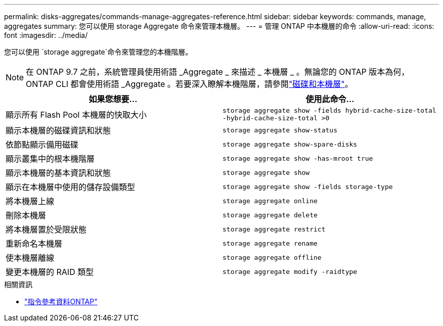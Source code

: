 ---
permalink: disks-aggregates/commands-manage-aggregates-reference.html 
sidebar: sidebar 
keywords: commands, manage, aggregates 
summary: 您可以使用 storage Aggregate 命令來管理本機層。 
---
= 管理 ONTAP 中本機層的命令
:allow-uri-read: 
:icons: font
:imagesdir: ../media/


[role="lead"]
您可以使用 `storage aggregate`命令來管理您的本機階層。


NOTE: 在 ONTAP 9.7 之前，系統管理員使用術語 _Aggregate _ 來描述 _ 本機層 _ 。無論您的 ONTAP 版本為何， ONTAP CLI 都會使用術語 _Aggregate 。若要深入瞭解本機階層，請參閱link:../disks-aggregates/index.html["磁碟和本機層"]。

|===
| 如果您想要... | 使用此命令... 


 a| 
顯示所有 Flash Pool 本機層的快取大小
 a| 
`storage aggregate show -fields hybrid-cache-size-total -hybrid-cache-size-total >0`



 a| 
顯示本機層的磁碟資訊和狀態
 a| 
`storage aggregate show-status`



 a| 
依節點顯示備用磁碟
 a| 
`storage aggregate show-spare-disks`



 a| 
顯示叢集中的根本機階層
 a| 
`storage aggregate show -has-mroot true`



 a| 
顯示本機層的基本資訊和狀態
 a| 
`storage aggregate show`



 a| 
顯示在本機層中使用的儲存設備類型
 a| 
`storage aggregate show -fields storage-type`



 a| 
將本機層上線
 a| 
`storage aggregate online`



 a| 
刪除本機層
 a| 
`storage aggregate delete`



 a| 
將本機層置於受限狀態
 a| 
`storage aggregate restrict`



 a| 
重新命名本機層
 a| 
`storage aggregate rename`



 a| 
使本機層離線
 a| 
`storage aggregate offline`



 a| 
變更本機層的 RAID 類型
 a| 
`storage aggregate modify -raidtype`

|===
.相關資訊
* https://docs.netapp.com/us-en/ontap-cli["指令參考資料ONTAP"^]

